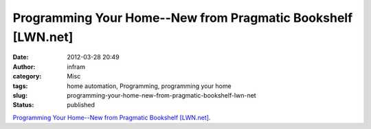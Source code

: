 Programming Your Home--New from Pragmatic Bookshelf [LWN.net]
#############################################################
:date: 2012-03-28 20:49
:author: infram
:category: Misc
:tags: home automation, Programming, programming your home
:slug: programming-your-home-new-from-pragmatic-bookshelf-lwn-net
:status: published

`Programming Your Home--New from Pragmatic Bookshelf
[LWN.net] <https://lwn.net/Articles/487631/>`__.
